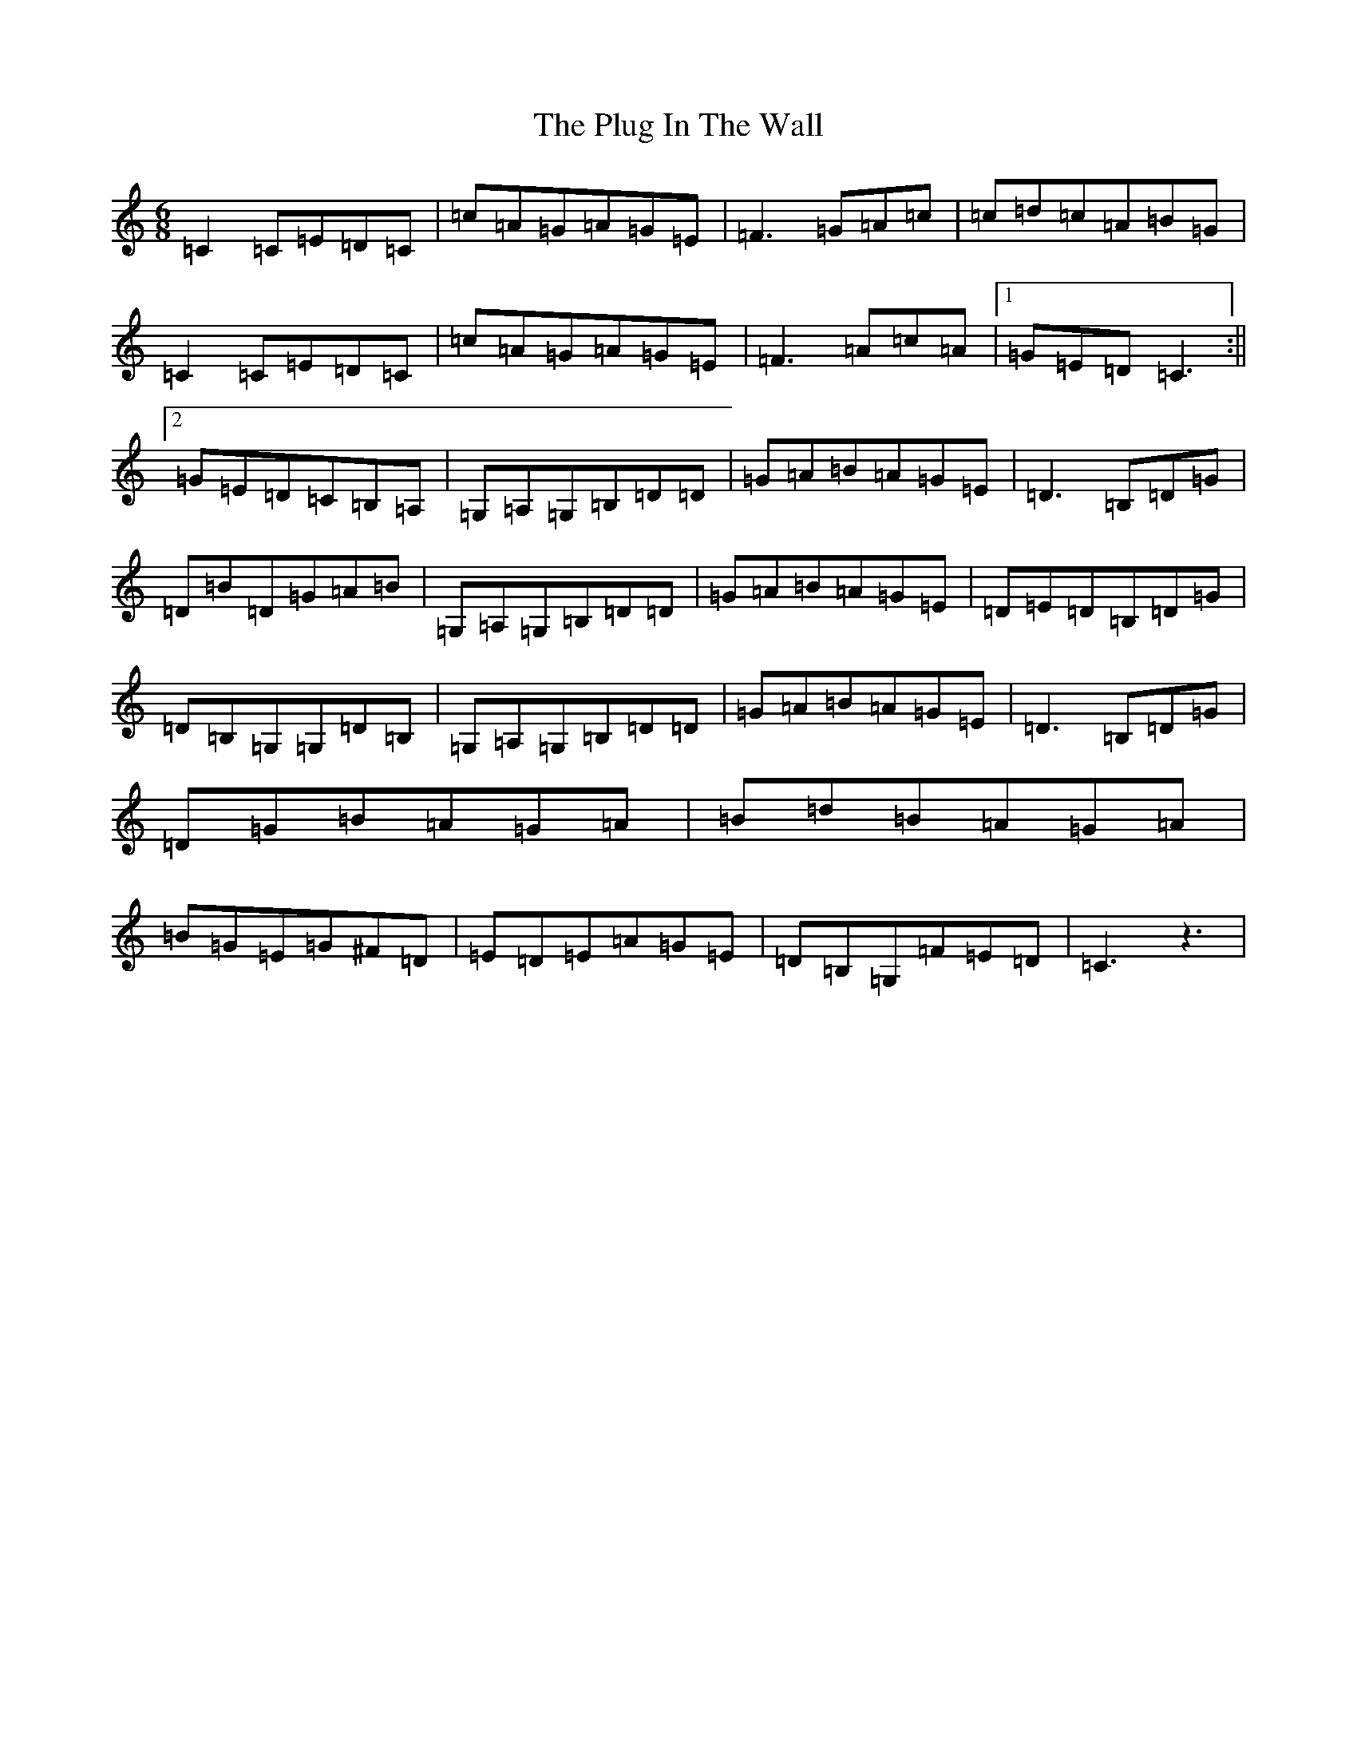 X: 17224
T: Plug In The Wall, The
S: https://thesession.org/tunes/5573#setting5573
R: jig
M:6/8
L:1/8
K: C Major
=C2=C=E=D=C|=c=A=G=A=G=E|=F3=G=A=c|=c=d=c=A=B=G|=C2=C=E=D=C|=c=A=G=A=G=E|=F3=A=c=A|1=G=E=D=C3:||2=G=E=D=C=B,=A,|=G,=A,=G,=B,=D=D|=G=A=B=A=G=E|=D3=B,=D=G|=D=B=D=G=A=B|=G,=A,=G,=B,=D=D|=G=A=B=A=G=E|=D=E=D=B,=D=G|=D=B,=G,=G,=D=B,|=G,=A,=G,=B,=D=D|=G=A=B=A=G=E|=D3=B,=D=G|=D=G=B=A=G=A|=B=d=B=A=G=A|=B=G=E=G^F=D|=E=D=E=A=G=E|=D=B,=G,=F=E=D|=C3z3|